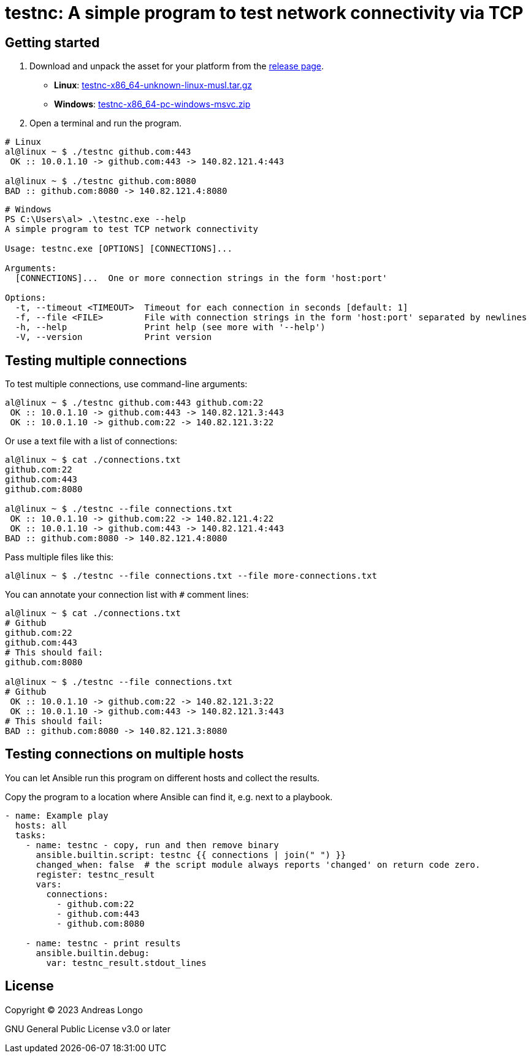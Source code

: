 = testnc: A simple program to test network connectivity via TCP

== Getting started

. Download and unpack the asset for your platform from the https://github.com/andreaslongo/testnc/releases[release page].
** *Linux*: https://github.com/andreaslongo/testnc/releases/latest/download/testnc-x86_64-unknown-linux-musl.tar.gz[testnc-x86_64-unknown-linux-musl.tar.gz]
** *Windows*: https://github.com/andreaslongo/testnc/releases/latest/download/testnc-x86_64-pc-windows-msvc.zip[testnc-x86_64-pc-windows-msvc.zip]

. Open a terminal and run the program.

[source, bash]
----
# Linux
al@linux ~ $ ./testnc github.com:443
 OK :: 10.0.1.10 -> github.com:443 -> 140.82.121.4:443

al@linux ~ $ ./testnc github.com:8080
BAD :: github.com:8080 -> 140.82.121.4:8080
----

[source, powershell]
----
# Windows
PS C:\Users\al> .\testnc.exe --help
A simple program to test TCP network connectivity

Usage: testnc.exe [OPTIONS] [CONNECTIONS]...

Arguments:
  [CONNECTIONS]...  One or more connection strings in the form 'host:port'

Options:
  -t, --timeout <TIMEOUT>  Timeout for each connection in seconds [default: 1]
  -f, --file <FILE>        File with connection strings in the form 'host:port' separated by newlines
  -h, --help               Print help (see more with '--help')
  -V, --version            Print version
----

== Testing multiple connections

To test multiple connections, use command-line arguments:

[source, bash]
----
al@linux ~ $ ./testnc github.com:443 github.com:22
 OK :: 10.0.1.10 -> github.com:443 -> 140.82.121.3:443
 OK :: 10.0.1.10 -> github.com:22 -> 140.82.121.3:22
----

Or use a text file with a list of connections:

[source, bash]
----
al@linux ~ $ cat ./connections.txt
github.com:22
github.com:443
github.com:8080

al@linux ~ $ ./testnc --file connections.txt
 OK :: 10.0.1.10 -> github.com:22 -> 140.82.121.4:22
 OK :: 10.0.1.10 -> github.com:443 -> 140.82.121.4:443
BAD :: github.com:8080 -> 140.82.121.4:8080
----

Pass multiple files like this:

[source, bash]
----
al@linux ~ $ ./testnc --file connections.txt --file more-connections.txt
----

You can annotate your connection list with `#` comment lines:

[source, bash]
----
al@linux ~ $ cat ./connections.txt
# Github
github.com:22
github.com:443
# This should fail:
github.com:8080

al@linux ~ $ ./testnc --file connections.txt
# Github
 OK :: 10.0.1.10 -> github.com:22 -> 140.82.121.3:22
 OK :: 10.0.1.10 -> github.com:443 -> 140.82.121.3:443
# This should fail:
BAD :: github.com:8080 -> 140.82.121.3:8080
----

== Testing connections on multiple hosts

You can let Ansible run this program on different hosts and collect the results.

Copy the program to a location where Ansible can find it, e.g. next to a playbook.

[source, yaml]
----
- name: Example play
  hosts: all
  tasks:
    - name: testnc - copy, run and then remove binary
      ansible.builtin.script: testnc {{ connections | join(" ") }}
      changed_when: false  # the script module always reports 'changed' on return code zero.
      register: testnc_result
      vars:
        connections:
          - github.com:22
          - github.com:443
          - github.com:8080

    - name: testnc - print results
      ansible.builtin.debug:
        var: testnc_result.stdout_lines
----

== License

Copyright (C) 2023 Andreas Longo

GNU General Public License v3.0 or later
